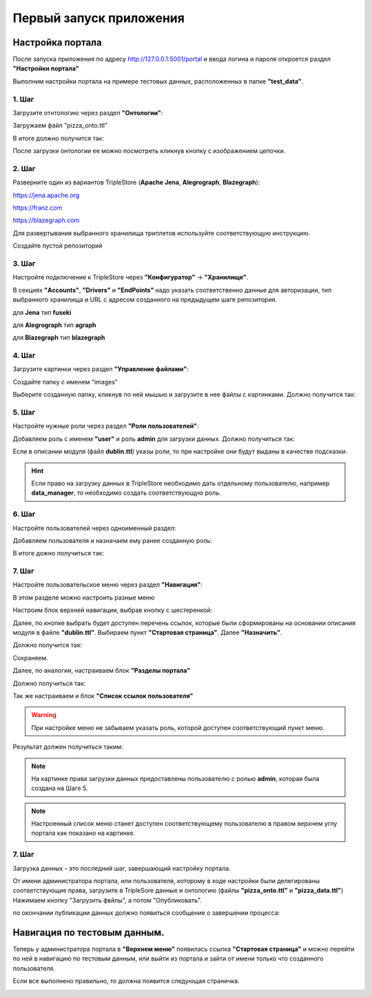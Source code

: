 .. highlight:: shell

============
Первый запуск приложения
============

Настройка портала
------------
После запуска приложения по адресу http://127.0.0.1:5001/portal и ввода логина и пароля откроется раздел **"Настройки портала"**

Выполним настройки портала на примере тестовых данных, расположенных в папке **"test_data"**.

.. image:: screenshot_6.png
  :width: 90 %
  :align: center

1. Шаг
`````````````

Загрузите отнтологию через раздел **"Онтологии"**:

.. image:: screenshot_7.png
  :width: 60 %
  :align: center
  
Загружаем файл "pizza_onto.ttl"

.. image:: screenshot_8.png
  :width: 40 %
  :align: center

В итоге должно получится так:

.. image:: screenshot_9.png
  :width: 90 %
  :align: center

После загрузки онтологии ее можно посмотреть кликнув кнопку с изображением цепочки.

.. image:: screenshot_10.png
  :width: 90 %
  :align: center

2. Шаг
`````````````

Разверните один из вариантов TripleStore (**Apache Jena**, **Alegrograph**, **Blazegraph**):

https://jena.apache.org

https://franz.com

https://blazegraph.com

Для развертывания выбранного хранилища триплетов используйте соответствующую инструкцию.

Создайте пустой репозиторий

3. Шаг
`````````````

Настройте подключение к TripleStore через **"Конфигуратор"** -> **"Хранилище"**.

.. image:: screenshot_11.png
  :width: 70 %
  :align: center

В секциях **"Accounts"**, **"Drivers"** и **"EndPoints"** надо указать соответственно данные для авторизации, тип выбранного хранилища и URL с адресом созданного на предыдущем шаге репозитория.

для **Jena** тип **fuseki**

для **Alegrograph** тип **agraph**

для **Blazegraph** тип **blazegraph**

.. image:: screenshot_12.png
  :width: 50 %
  :align: center

4. Шаг
`````````````

Загрузите картинки через раздел **"Управление файлами"**:

.. image:: screenshot_13.png
  :width: 70 %
  :align: center

Создайте папку с именем "images"

.. image:: screenshot_14.png
  :width: 30 %
  :align: center

Выберите созданную папку, кликнув по ней мышью и загрузите в нее файлы с картинками. Должно получится так:

.. image:: screenshot_15.png
  :width: 70 %
  :align: center
  
5. Шаг
`````````````

Настройте нужные роли через раздел **"Роли пользователей"**:

Добавляем роль с именем **"user"** и роль **admin** для загрузки данных. Должно получиться так:

.. image:: screenshot_16.png
  :width: 70 %
  :align: center

Если в описании модуля (файл **dublin.ttl**) указы роли, то при настройке они будут выданы в качестве подсказки.

.. hint:: Если право на загрузку данных в TripleStore необходимо дать отдельному пользователю, например **data_manager**, то необходимо создать соответствующую роль.

6. Шаг
`````````````

Настройте пользователей через одноименный раздел:

Добавляем пользователя и назначаем ему ранее созданную роль:

.. image:: screenshot_17.png
  :width: 40 %
  :align: center

В итоге дожно получиться так:

.. image:: screenshot_18.png
  :width: 70 %
  :align: center

7. Шаг
`````````````

Настройте пользовательское меню через раздел **"Навигация"**:

В этом разделе можно настроить разные меню

.. image:: screenshot_19.png
  :width: 70 %
  :align: center

Настроим блок верхней навигации, выбрав кнопку с шестеренкой:

.. image:: screenshot_20.png
  :width: 70 %
  :align: center

Далее, по кнопке выбрать будет доступен перечень ссылок, которые были сформированы на основании описания модуля в файле **"dublin.ttl"**.
Выбираем пункт **"Стартовая страница"**. Далее **"Назначить"**.

.. image:: screenshot_21.png
  :width: 40 %
  :align: center

Должно получится так:

.. image:: screenshot_22.png
  :width: 70 %
  :align: center

Сохраняем.

Далее, по аналогии, настраиваем блок **"Разделы портала"**

.. image:: screenshot_23.png
  :width: 70 %
  :align: center

Должно получиться так:

.. image:: screenshot_24.png
  :width: 70 %
  :align: center

Так же настраиваем и блок **"Список ссылок пользователя"**

.. warning:: При настройке меню не забываем указать роль, которой доступен соответствующий пункт меню.

Результат должен получиться таким:

.. image:: screenshot_25.png
  :width: 70 %
  :align: center

.. note:: На картинке права загрузки данных предоставлены пользователю с ролью **admin**, которая была создана на Шаге 5.

.. note:: Настроенный список меню станет доступен соответствующему пользователю в правом верхнем углу портала как показано на картинке.

7. Шаг
`````````````

Загрузка данных - это последний шаг, завершающий настройку портала.

От имени администратора портала, или пользователя, которому в ходе настройки были делегированы соответствующие права, загрузите в TripleSore данные и онтологию (файлы **"pizza_onto.ttl"** и **"pizza_data.ttl"**)
Нажимаем кнопку "Загрузить фвйлы", а потом "Опубликовать".

.. image:: screenshot_26.png
  :width: 70 %
  :align: center

по окончании публикации данных должно появиться сообщение о завершении процесса:

.. image:: screenshot_27.png
  :width: 40 %
  :align: center


Навигация по тестовым данным.
------------

Теперь у администратора портала в **"Верхнем меню"** появилась ссылка **"Стартовая страница"** и можно перейти по ней в навигацию по  тестовым данным,
или выйти из портала и зайти от имени только что созданного пользователя.

Если все выполнено правильно, то должна появится следующая страничка.

.. image:: screenshot_28.png
  :width: 90 %
  :align: center
